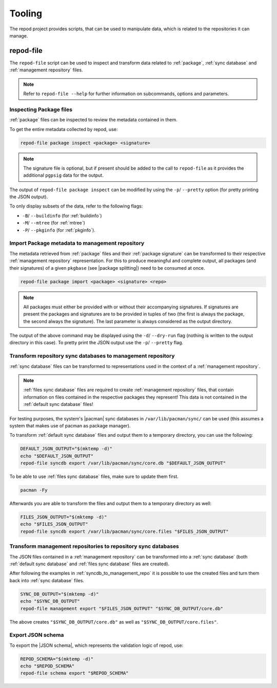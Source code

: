 .. _tooling:

=======
Tooling
=======

The repod project provides scripts, that can be used to manipulate data, which
is related to the repositories it can manage.

.. _repod-file:

repod-file
----------

The ``repod-file`` script can be used to inspect and transform data related to
:ref:`package`, :ref:`sync database` and :ref:`management repository` files.

.. note::

   Refer to ``repod-file --help`` for further information on subcommands,
   options and parameters.

.. _inspect_package_files:

Inspecting Package files
^^^^^^^^^^^^^^^^^^^^^^^^

:ref:`package` files can be inspected to review the metadata contained in them.

To get the entire metadata collected by repod, use:

.. code:: sh

  repod-file package inspect <package> <signature>

.. note::

  The signature file is optional, but if present should be added to the call to
  ``repod-file`` as it provides the additional ``pgpsig`` data for the output.

The output of ``repod-file package inspect`` can be modified by using the
``-p``/ ``--pretty`` option (for pretty printing the JSON output).

To only display subsets of the data, refer to the following flags:

* ``-B``/ ``--buildinfo`` (for :ref:`buildinfo`)
* ``-M``/ ``--mtree`` (for :ref:`mtree`)
* ``-P``/ ``--pkginfo`` (for :ref:`pkginfo`).

.. _package_to_management_repo:

Import Package metadata to management repository
^^^^^^^^^^^^^^^^^^^^^^^^^^^^^^^^^^^^^^^^^^^^^^^^

The metadata retrieved from :ref:`package` files and their :ref:`package
signature` can be transformed to their respective :ref:`management repository`
representation. For this to produce meaningful and complete output, all
packages (and their signatures) of a given ``pkgbase`` (see |package
splitting|) need to be consumed at once.

.. code:: sh

  repod-file package import <package> <signature> <repo>

.. note::

  All packages must either be provided with or without their accompanying
  signatures. If signatures are present the packages and signatures are to be
  provided in tuples of two (the first is always the package, the second always
  the signature). The last parameter is always considered as the output
  directory.

The output of the above command may be displayed using the ``-d``/
``--dry-run`` flag (nothing is written to the output directory in this case).
To pretty print the JSON output use the ``-p``/ ``--pretty`` flag.

.. _syncdb_to_management_repo:

Transform repository sync databases to management repository
^^^^^^^^^^^^^^^^^^^^^^^^^^^^^^^^^^^^^^^^^^^^^^^^^^^^^^^^^^^^

:ref:`sync database` files can be transformed to representations used in the
context of a :ref:`management repository`.

.. note::

  :ref:`files sync database` files are required to create :ref:`management
  repository` files, that contain information on files contained in the
  respective packages they represent! This data is not contained in the
  :ref:`default sync database` files!

For testing purposes, the system's |pacman| sync databases in
``/var/lib/pacman/sync/`` can be used (this assumes a system that makes use of
pacman as package manager).

To transform :ref:`default sync database` files and output them to a temporary
directory, you can use the following:

.. code:: sh

  DEFAULT_JSON_OUTPUT="$(mktemp -d)"
  echo "$DEFAULT_JSON_OUTPUT"
  repod-file syncdb export /var/lib/pacman/sync/core.db "$DEFAULT_JSON_OUTPUT"

To be able to use :ref:`files sync database` files, make sure to update them
first.

.. code:: sh

  pacman -Fy

Afterwards you are able to transform the files and output them to a temporary
directory as well:

.. code:: sh

  FILES_JSON_OUTPUT="$(mktemp -d)"
  echo "$FILES_JSON_OUTPUT"
  repod-file syncdb export /var/lib/pacman/sync/core.files "$FILES_JSON_OUTPUT"

.. _management_repo_to_syncdb:

Transform management repositories to repository sync databases
^^^^^^^^^^^^^^^^^^^^^^^^^^^^^^^^^^^^^^^^^^^^^^^^^^^^^^^^^^^^^^

The JSON files contained in a :ref:`management repository` can be transformed
into a :ref:`sync database` (both :ref:`default sync database` and :ref:`files
sync database` files are created).

After following the examples in :ref:`syncdb_to_management_repo` it is possible
to use the created files and turn them back into :ref:`sync database` files.

.. code:: sh

  SYNC_DB_OUTPUT="$(mktemp -d)"
  echo "$SYNC_DB_OUTPUT"
  repod-file management export "$FILES_JSON_OUTPUT" "$SYNC_DB_OUTPUT/core.db"

The above creates ``"$SYNC_DB_OUTPUT/core.db"`` as well as
``"$SYNC_DB_OUTPUT/core.files"``.

.. _json_schema_export:

Export JSON schema
^^^^^^^^^^^^^^^^^^

To export the |JSON schema|, which represents the validation logic of repod, use:

.. code:: sh

  REPOD_SCHEMA="$(mktemp -d)"
  echo "$REPOD_SCHEMA"
  repod-file schema export "$REPOD_SCHEMA"

.. |pacman| raw:: html

  <a target="blank" href="https://man.archlinux.org/man/pacman.8">pacman</a>

.. |JSON schema| raw:: html

  <a target="blank" href="https://en.wikipedia.org/wiki/JSON#Metadata_and_schema">JSON schema</a>

.. |package splitting| raw:: html

  <a target="blank" href="https://man.archlinux.org/man/PKGBUILD.5#PACKAGE_SPLITTING">package splitting</a>
